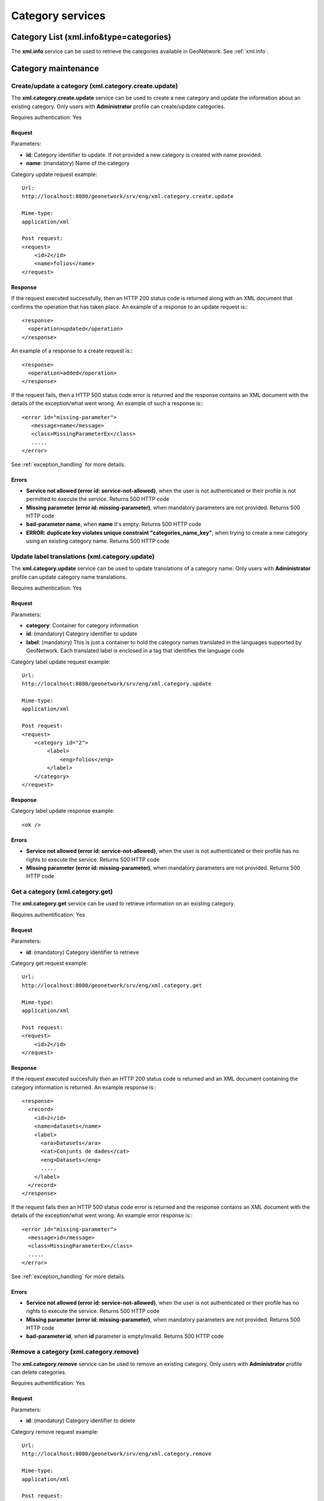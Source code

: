 .. _category_services:

Category services
=================

Category List (xml.info&type=categories)
----------------------------------------

The **xml.info** service can be used to retrieve the categories available in GeoNetwork. See :ref:`xml.info`.

Category maintenance
--------------------

.. index:: xml.category.create.update

Create/update a category (xml.category.create.update)
`````````````````````````````````````````````````````

The **xml.category.create.update** service can be used to
create a new category and update the information about an existing category.
Only users with **Administrator** profile can
create/update categories.

Requires authentication: Yes

Request
^^^^^^^

Parameters:

- **id**: Category identifier to update. If
  not provided a new category is created with name provided.

- **name**: (mandatory) Name of the category

Category update request example::

  Url:
  http://localhost:8080/geonetwork/srv/eng/xml.category.create.update

  Mime-type:
  application/xml

  Post request:
  <request>
      <id>2</id>
      <name>folios</name>
  </request>

Response
^^^^^^^^

If the request executed successfully, then an HTTP 200 status code is
returned along with an XML document that confirms the operation that has taken place.  An example of a response to an update request is:::
 
 <response>
   <operation>updated</operation>
 </response>

An example of a response to a create request is:::
 
 <response>
   <operation>added</operation>
 </response>

If the request fails, then a HTTP 500 status code error is returned
and the response contains an XML document with the details of the exception/what
went wrong. An example of such a response is:::
 
 <error id="missing-parameter">
    <message>name</message>
    <class>MissingParameterEx</class>
    .....
 </error>

See :ref:`exception_handling` for more details.

Errors
^^^^^^

- **Service not allowed (error id: service-not-allowed)**, when the
  user is not authenticated or their profile is not permitted to
  execute the service. Returns 500 HTTP code

- **Missing parameter (error id: missing-parameter)**, when mandatory parameters
  are not provided. Returns 500 HTTP code

- **bad-parameter name**, when **name** it's
  empty. Returns 500 HTTP code

- **ERROR: duplicate key violates unique constraint
  "categories_name_key"**, when trying to create a new category using an existing
  category name. Returns 500 HTTP code

.. index:: xml.category.update

Update label translations (xml.category.update)
```````````````````````````````````````````````

The **xml.category.update** service can be used to
update translations of a category name. Only users with
**Administrator** profile can update category name translations.

Requires authentication: Yes

Request
^^^^^^^

Parameters:

- **category**: Container for category information
- **id**: (mandatory) Category identifier to update
- **label**: (mandatory) This is just
  a container to hold the category names translated in the
  languages supported by GeoNetwork. Each translated label
  is enclosed in a tag that identifies the language code

Category label update request example::

  Url:
  http://localhost:8080/geonetwork/srv/eng/xml.category.update

  Mime-type:
  application/xml

  Post request:  
  <request>
      <category id="2">
          <label>
              <eng>folios</eng>
          </label>
      </category>
  </request>

Response
^^^^^^^^

Category label update response example::

  <ok />

Errors
^^^^^^

- **Service not allowed (error id: service-not-allowed)**, when the
  user is not authenticated or their profile has no rights to
  execute the service. Returns 500 HTTP code

- **Missing parameter (error id: missing-parameter)**, when mandatory parameters
  are not provided. Returns 500 HTTP code

.. index:: xml.category.get

Get a category (xml.category.get)
`````````````````````````````````

The **xml.category.get** service can be used to
retrieve information on an existing category.

Requires authentification: Yes

Request
^^^^^^^

Parameters:

- **id**: (mandatory) Category identifier to retrieve

Category get request example::

  Url:
  http://localhost:8080/geonetwork/srv/eng/xml.category.get

  Mime-type:
  application/xml

  Post request:
  <request>
      <id>2</id>
  </request>

Response
^^^^^^^^

If the request executed succesfully then an HTTP 200 status code is
returned and an XML document containing the category information is returned. An example response is:::
 
 <response>
   <record>
     <id>2</id>
     <name>datasets</name>
     <label>
       <ara>Datasets</ara>
       <cat>Conjunts de dades</cat>
       <eng>Datasets</eng>
       .....
     </label>
   </record>
 </response>

If the request fails then an HTTP 500 status code error is returned
and the response contains an XML document with the details of the exception/what
went wrong. An example error response is:::
 
 <error id="missing-parameter">
   <message>id</message>
   <class>MissingParameterEx</class>
   .....
 </error>

See :ref:`exception_handling` for more details.

Errors
^^^^^^

- **Service not allowed (error id: service-not-allowed)**, when the
  user is not authenticated or their profile has no rights to
  execute the service. Returns 500 HTTP code

- **Missing parameter (error id: missing-parameter)**, when mandatory parameters
  are not provided. Returns 500 HTTP code

- **bad-parameter id**, when **id** parameter is
  empty/invalid. Returns 500 HTTP code

.. index:: xml.category.remove

Remove a category (xml.category.remove)
```````````````````````````````````````

The **xml.category.remove** service can be used to
remove an existing category. Only users with
**Administrator** profile can delete categories.

Requires authentification: Yes

Request
^^^^^^^

Parameters:

- **id**: (mandatory) Category identifier to delete

Category remove request example::

  Url:
  http://localhost:8080/geonetwork/srv/eng/xml.category.remove

  Mime-type:
  application/xml

  Post request:
  <request>
      <id>2</id>
  </request>

Response
^^^^^^^^

If the request executed succesfully then an HTTP 200 status code is
returned and an XML document confirming the remove operation is returned. An example response is:::
 
 <response>
   <operation>removed</operation>
 </response>

If the request fails then an HTTP 500 status code error is returned
and the response contains an XML document with the details of the exception/what
went wrong. An example error response is:::
 
 <error id="missing-parameter">
   <message>id</message>
   <class>MissingParameterEx</class>
   .....
 </error>

See :ref:`exception_handling` for more details.

Errors
^^^^^^

- **Service not allowed (error id: service-not-allowed)**, when the
  user is not authenticated or their profile has no rights to
  execute the service. Returns 500 HTTP code

- **Missing parameter (error id: missing-parameter)**, when mandatory parameters
  are not provided. Returns 500 HTTP code

- **bad-parameter id**, when **id** parameter is
  empty/invalid. Returns 500 HTTP code


